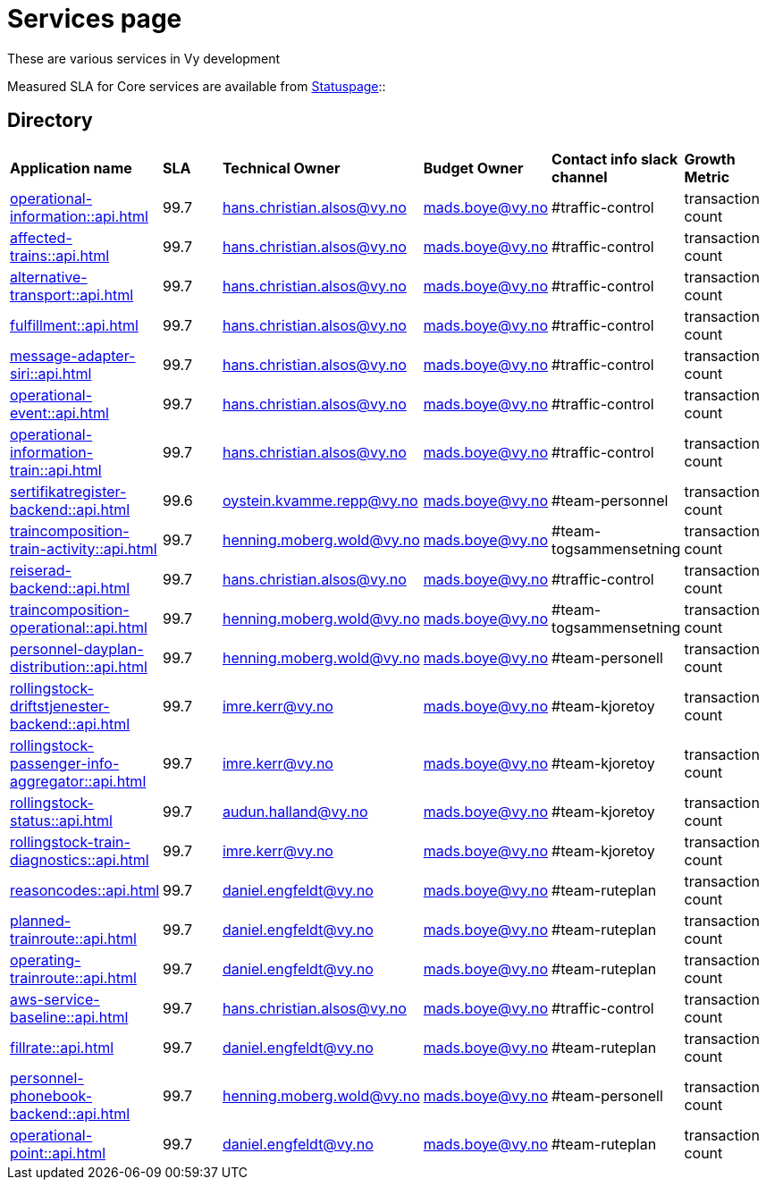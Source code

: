 = Services page

These are various services in Vy development

Measured SLA for Core services are available from
link:https://vy.statuspage.io/[Statuspage]::

== Directory

[frame=all, grid=all]
|===
|*Application name* | *SLA* | *Technical Owner* | *Budget Owner* | *Contact info slack channel* | *Growth Metric*
|xref:operational-information::api.adoc[] | 99.7 | hans.christian.alsos@vy.no | mads.boye@vy.no | #traffic-control | transaction count 
|xref:affected-trains::api.adoc[] | 99.7 | hans.christian.alsos@vy.no | mads.boye@vy.no | #traffic-control | transaction count 
|xref:alternative-transport::api.adoc[] | 99.7 | hans.christian.alsos@vy.no | mads.boye@vy.no | #traffic-control | transaction count 
|xref:fulfillment::api.adoc[] | 99.7 | hans.christian.alsos@vy.no | mads.boye@vy.no | #traffic-control | transaction count 
|xref:message-adapter-siri::api.adoc[] | 99.7 | hans.christian.alsos@vy.no | mads.boye@vy.no | #traffic-control | transaction count 
|xref:operational-event::api.adoc[] | 99.7 | hans.christian.alsos@vy.no | mads.boye@vy.no | #traffic-control | transaction count 
|xref:operational-information-train::api.adoc[] | 99.7 | hans.christian.alsos@vy.no | mads.boye@vy.no | #traffic-control | transaction count 
|xref:sertifikatregister-backend::api.adoc[] | 99.6 | oystein.kvamme.repp@vy.no | mads.boye@vy.no | #team-personnel | transaction count 
|xref:traincomposition-train-activity::api.adoc[] | 99.7 | henning.moberg.wold@vy.no | mads.boye@vy.no | #team-togsammensetning | transaction count 
|xref:reiserad-backend::api.adoc[] | 99.7 | hans.christian.alsos@vy.no | mads.boye@vy.no | #traffic-control | transaction count 
|xref:traincomposition-operational::api.adoc[] | 99.7 | henning.moberg.wold@vy.no | mads.boye@vy.no | #team-togsammensetning | transaction count 
|xref:personnel-dayplan-distribution::api.adoc[] | 99.7 | henning.moberg.wold@vy.no | mads.boye@vy.no | #team-personell | transaction count 
|xref:rollingstock-driftstjenester-backend::api.adoc[] | 99.7 | imre.kerr@vy.no | mads.boye@vy.no | #team-kjoretoy | transaction count 
|xref:rollingstock-passenger-info-aggregator::api.adoc[] | 99.7 | imre.kerr@vy.no | mads.boye@vy.no | #team-kjoretoy | transaction count 
|xref:rollingstock-status::api.adoc[] | 99.7 | audun.halland@vy.no | mads.boye@vy.no | #team-kjoretoy | transaction count 
|xref:rollingstock-train-diagnostics::api.adoc[] | 99.7 | imre.kerr@vy.no | mads.boye@vy.no | #team-kjoretoy | transaction count 
|xref:reasoncodes::api.adoc[] | 99.7 | daniel.engfeldt@vy.no | mads.boye@vy.no | #team-ruteplan | transaction count 
|xref:planned-trainroute::api.adoc[] | 99.7 | daniel.engfeldt@vy.no | mads.boye@vy.no | #team-ruteplan | transaction count 
|xref:operating-trainroute::api.adoc[] | 99.7 | daniel.engfeldt@vy.no | mads.boye@vy.no | #team-ruteplan | transaction count 
|xref:aws-service-baseline::api.adoc[] | 99.7 | hans.christian.alsos@vy.no | mads.boye@vy.no | #traffic-control | transaction count 
|xref:fillrate::api.adoc[] | 99.7 | daniel.engfeldt@vy.no | mads.boye@vy.no | #team-ruteplan | transaction count 
|xref:personnel-phonebook-backend::api.adoc[] | 99.7 | henning.moberg.wold@vy.no | mads.boye@vy.no | #team-personell | transaction count 
|xref:operational-point::api.adoc[] | 99.7 | daniel.engfeldt@vy.no | mads.boye@vy.no | #team-ruteplan | transaction count 
|===
